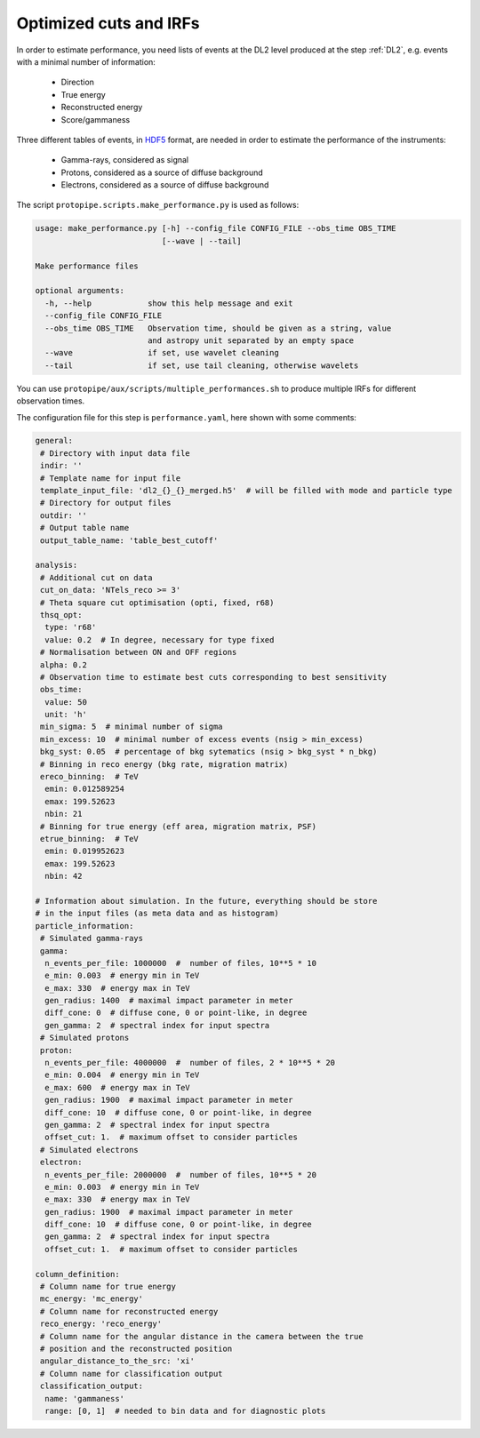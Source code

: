 .. _optimization_cuts_IRFs:

Optimized cuts and IRFs
=======================

In order to estimate performance, you need lists of events at the
DL2 level produced at the step :ref:`DL2`, e.g. events with a minimal number of information:

 * Direction
 * True energy
 * Reconstructed energy
 * Score/gammaness

Three different tables of events, in HDF5_ format, are needed in order to estimate
the performance of the instruments:

 * Gamma-rays, considered as signal
 * Protons, considered as a source of diffuse background
 * Electrons, considered as a source of diffuse background

The script ``protopipe.scripts.make_performance.py`` is used as follows:

.. code-block::

    usage: make_performance.py [-h] --config_file CONFIG_FILE --obs_time OBS_TIME
                               [--wave | --tail]

    Make performance files

    optional arguments:
      -h, --help            show this help message and exit
      --config_file CONFIG_FILE
      --obs_time OBS_TIME   Observation time, should be given as a string, value
                            and astropy unit separated by an empty space
      --wave                if set, use wavelet cleaning
      --tail                if set, use tail cleaning, otherwise wavelets

You can use ``protopipe/aux/scripts/multiple_performances.sh`` to produce
multiple IRFs for different observation times.

The configuration file for this step is ``performance.yaml``, here shown with some comments:

.. code-block:: yaml

    general:
     # Directory with input data file
     indir: ''
     # Template name for input file
     template_input_file: 'dl2_{}_{}_merged.h5'  # will be filled with mode and particle type
     # Directory for output files
     outdir: ''
     # Output table name
     output_table_name: 'table_best_cutoff'

    analysis:
     # Additional cut on data
     cut_on_data: 'NTels_reco >= 3'
     # Theta square cut optimisation (opti, fixed, r68)
     thsq_opt:
      type: 'r68'
      value: 0.2  # In degree, necessary for type fixed
     # Normalisation between ON and OFF regions
     alpha: 0.2
     # Observation time to estimate best cuts corresponding to best sensitivity
     obs_time:
      value: 50
      unit: 'h'
     min_sigma: 5  # minimal number of sigma
     min_excess: 10  # minimal number of excess events (nsig > min_excess)
     bkg_syst: 0.05  # percentage of bkg sytematics (nsig > bkg_syst * n_bkg)
     # Binning in reco energy (bkg rate, migration matrix)
     ereco_binning:  # TeV
      emin: 0.012589254
      emax: 199.52623
      nbin: 21
     # Binning for true energy (eff area, migration matrix, PSF)
     etrue_binning:  # TeV
      emin: 0.019952623
      emax: 199.52623
      nbin: 42

    # Information about simulation. In the future, everything should be store
    # in the input files (as meta data and as histogram)
    particle_information:
     # Simulated gamma-rays
     gamma:
      n_events_per_file: 1000000  #  number of files, 10**5 * 10
      e_min: 0.003  # energy min in TeV
      e_max: 330  # energy max in TeV
      gen_radius: 1400  # maximal impact parameter in meter
      diff_cone: 0  # diffuse cone, 0 or point-like, in degree
      gen_gamma: 2  # spectral index for input spectra
     # Simulated protons
     proton:
      n_events_per_file: 4000000  #  number of files, 2 * 10**5 * 20
      e_min: 0.004  # energy min in TeV
      e_max: 600  # energy max in TeV
      gen_radius: 1900  # maximal impact parameter in meter
      diff_cone: 10  # diffuse cone, 0 or point-like, in degree
      gen_gamma: 2  # spectral index for input spectra
      offset_cut: 1.  # maximum offset to consider particles
     # Simulated electrons
     electron:
      n_events_per_file: 2000000  #  number of files, 10**5 * 20
      e_min: 0.003  # energy min in TeV
      e_max: 330  # energy max in TeV
      gen_radius: 1900  # maximal impact parameter in meter
      diff_cone: 10  # diffuse cone, 0 or point-like, in degree
      gen_gamma: 2  # spectral index for input spectra
      offset_cut: 1.  # maximum offset to consider particles

    column_definition:
     # Column name for true energy
     mc_energy: 'mc_energy'
     # Column name for reconstructed energy
     reco_energy: 'reco_energy'
     # Column name for the angular distance in the camera between the true
     # position and the reconstructed position
     angular_distance_to_the_src: 'xi'
     # Column name for classification output
     classification_output:
      name: 'gammaness'
      range: [0, 1]  # needed to bin data and for diagnostic plots

.. _HDF5: https://www.hdfgroup.org/solutions/hdf5/
